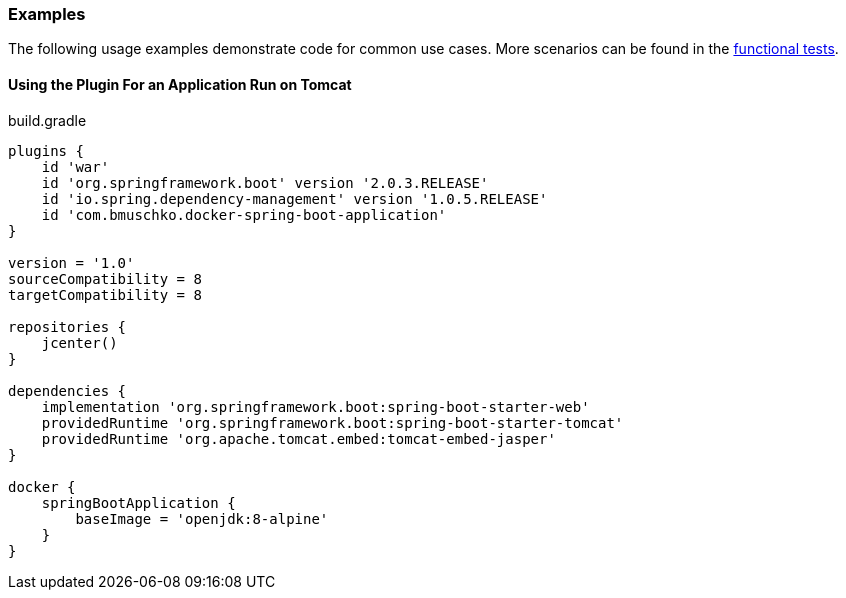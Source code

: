 === Examples

The following usage examples demonstrate code for common use cases. More scenarios can be found in the https://github.com/bmuschko/gradle-docker-plugin/blob/master/src/functTest/groovy/com/bmuschko/gradle/docker/DockerSpringBootApplicationPluginFunctionalTest.groovy[functional tests].

==== Using the Plugin For an Application Run on Tomcat

.build.gradle
[source,groovy,subs="+attributes"]
----
plugins {
    id 'war'
    id 'org.springframework.boot' version '2.0.3.RELEASE'
    id 'io.spring.dependency-management' version '1.0.5.RELEASE'
    id 'com.bmuschko.docker-spring-boot-application'
}

version = '1.0'
sourceCompatibility = 8
targetCompatibility = 8

repositories {
    jcenter()
}

dependencies {
    implementation 'org.springframework.boot:spring-boot-starter-web'
    providedRuntime 'org.springframework.boot:spring-boot-starter-tomcat'
    providedRuntime 'org.apache.tomcat.embed:tomcat-embed-jasper'
}

docker {
    springBootApplication {
        baseImage = 'openjdk:8-alpine'
    }
}
----